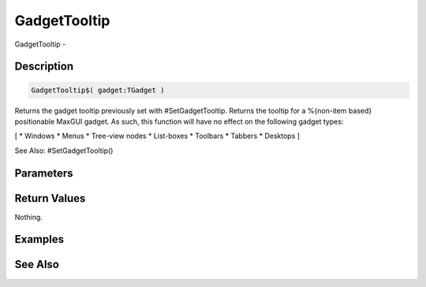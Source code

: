 .. _func_maxgui_gadgettooltip:

=============
GadgetTooltip
=============

GadgetTooltip - 

Description
===========

.. code-block:: blitzmax

    GadgetTooltip$( gadget:TGadget )

Returns the gadget tooltip previously set with #SetGadgetTooltip.
Returns the tooltip for a %{non-item based} positionable MaxGUI gadget. As such, this function will have no effect on the following gadget types:

[
* Windows
* Menus
* Tree-view nodes
* List-boxes
* Toolbars
* Tabbers
* Desktops
]

See Also: #SetGadgetTooltip()

Parameters
==========

Return Values
=============

Nothing.

Examples
========

See Also
========



